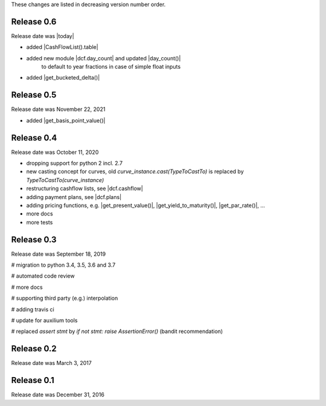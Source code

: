 
These changes are listed in decreasing version number order.

Release 0.6
===========

Release date was |today|

* added |CashFlowList().table|

* added new module |dcf.day_count| and updated |day_count()|
    to default to year fractions in case of simple float inputs

* added |get_bucketed_delta()|


Release 0.5
===========

Release date was November 22, 2021

* added |get_basis_point_value()|


Release 0.4
===========

Release date was October 11, 2020

* dropping support for python 2 incl. 2.7

* new casting concept for curves, old `curve_instance.cast(TypeToCastTo)` is replaced by `TypeToCastTo(curve_instance)`

* restructuring cashflow lists, see |dcf.cashflow|

* adding payment plans, see |dcf.plans|

* adding pricing functions, e.g. |get_present_value()|, |get_yield_to_maturity()|, |get_par_rate()|, ...

* more docs

* more tests


Release 0.3
===========

Release date was September 18, 2019


# migration to python 3.4, 3.5, 3.6 and 3.7

# automated code review

# more docs

# supporting third party (e.g.) interpolation

# adding travis ci

# update for auxilium tools

# replaced `assert stmt` by `if not stmt: raise AssertionError()` (bandit recommendation)


Release 0.2
===========

Release date was March 3, 2017


Release 0.1
===========

Release date was December 31, 2016